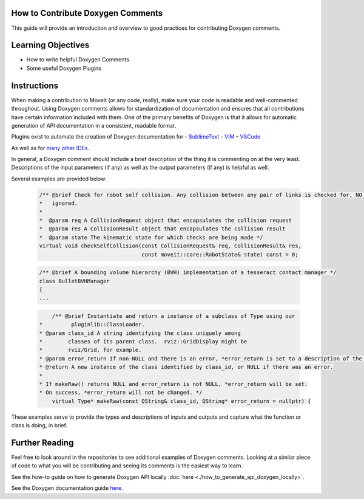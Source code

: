 How to Contribute Doxygen Comments
----------------------------------


This guide will provide an introduction and overview to good practices for contributing Doxygen comments.

Learning Objectives
-------------------

- How to write helpful Doxygen Comments
- Some useful Doxygen Plugins

Instructions
------------
When making a contribution to MoveIt (or any code, really), make sure your code is readable and well-commented throughout.
Using Doxygen comments allows for standardization of documentation and ensures that all contributions have certain information included with them.
One of the primary benefits of Doxygen is that it allows for automatic generation of API documentation in a consistent, readable format.


Plugins exist to automate the creation of Doxygen documentation for
- `SublimeText <https://packagecontrol.io/packages/DoxyDoxygen>`_
- `VIM <https://www.vim.org/scripts/script.php?script_id=987>`_
- `VSCode <https://marketplace.visualstudio.com/items?itemName=cschlosser.doxdocgen>`_

As well as for `many other IDEs <https://www.doxygen.nl/helpers.html>`_.

In general, a Doxygen comment should include a brief description of the thing it is commenting on at the very least.
Descriptions of the input parameters (if any) as well as the output parameters (if any) is helpful as well.

Several examples are provided below:


    .. code-block:: c++

        /** @brief Check for robot self collision. Any collision between any pair of links is checked for, NO collisions are
        *   ignored.
        *
        *  @param req A CollisionRequest object that encapsulates the collision request
        *  @param res A CollisionResult object that encapsulates the collision result
        *  @param state The kinematic state for which checks are being made */
        virtual void checkSelfCollision(const CollisionRequest& req, CollisionResult& res,
                                        const moveit::core::RobotState& state) const = 0;



    .. code-block:: c++

        /** @brief A bounding volume hierarchy (BVH) implementation of a tesseract contact manager */
        class BulletBVHManager
        {
        ...

    .. code-block:: c++

        	/** @brief Instantiate and return a instance of a subclass of Type using our
            *         pluginlib::ClassLoader.
            * @param class_id A string identifying the class uniquely among
            *        classes of its parent class.  rviz::GridDisplay might be
            *        rviz/Grid, for example.
            * @param error_return If non-NULL and there is an error, *error_return is set to a description of the problem.
            * @return A new instance of the class identified by class_id, or NULL if there was an error.
            *
            * If makeRaw() returns NULL and error_return is not NULL, *error_return will be set.
            * On success, *error_return will not be changed. */
         	virtual Type* makeRaw(const QString& class_id, QString* error_return = nullptr) {

These examples serve to provide the types and descriptions of inputs and outputs and capture what the function or class is doing, in brief.


Further Reading
---------------

Feel free to look around in the repositories to see additional examples of Doxygen comments.
Looking at a similar piece of code to what you will be contributing and seeing its comments is the easiest way to learn.


See the how-to guide on how to generate Doxygen API locally :doc:`here <./how_to_generate_api_doxygen_locally>`.

See the Doxygen documentation guide `here <https://www.doxygen.nl/manual/docblocks.html>`_.
